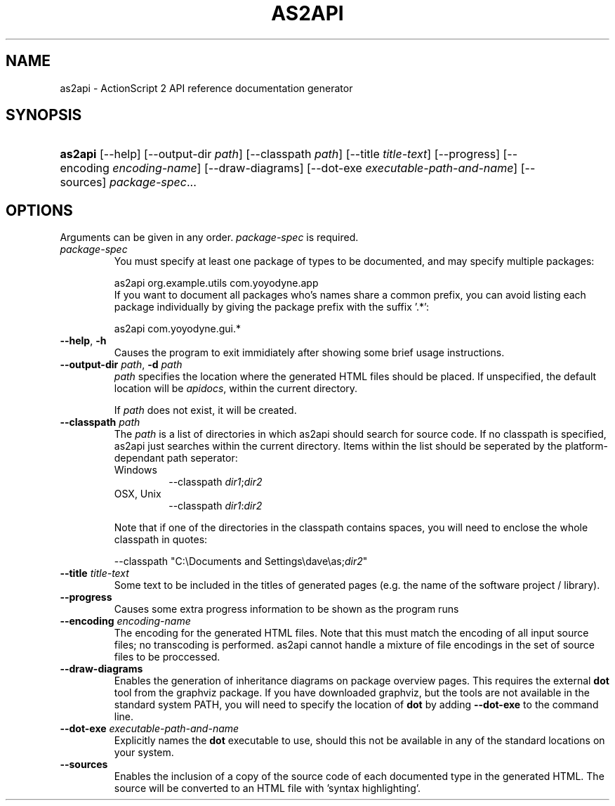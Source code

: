 .\" ** You probably do not want to edit this file directly **
.\" It was generated using the DocBook XSL Stylesheets (version 1.69.1).
.\" Instead of manually editing it, you probably should edit the DocBook XML
.\" source for it and then use the DocBook XSL Stylesheets to regenerate it.
.TH "AS2API" "1" "11/06/2005" "" "Command\-line Reference"
.\" disable hyphenation
.nh
.\" disable justification (adjust text to left margin only)
.ad l
.SH "NAME"
as2api \- ActionScript 2 API reference documentation generator
.SH "SYNOPSIS"
.HP 7
\fBas2api\fR [\-\-help] [\-\-output\-dir\ \fIpath\fR] [\-\-classpath\ \fIpath\fR] [\-\-title\ \fItitle\-text\fR] [\-\-progress] [\-\-encoding\ \fIencoding\-name\fR] [\-\-draw\-diagrams] [\-\-dot\-exe\ \fIexecutable\-path\-and\-name\fR] [\-\-sources] \fIpackage\-spec\fR...
.SH "OPTIONS"
.PP
Arguments can be given in any order.
\fIpackage\-spec\fR
is required.
.TP
\fB\fIpackage\-spec\fR\fR
You must specify at least one package of types to be documented, and may specify multiple packages:
.IP
.sp
.nf
as2api org.example.utils com.yoyodyne.app
.fi
If you want to document all packages who's names share a common prefix, you can avoid listing each package individually by giving the package prefix with the suffix '.*':
.IP
.sp
.nf
as2api com.yoyodyne.gui.*
.fi
.TP
\fB\-\-help\fR, \fB\-h\fR
Causes the program to exit immidiately after showing some brief usage instructions.
.TP
\fB\-\-output\-dir \fR\fB\fIpath\fR\fR, \fB\-d \fR\fB\fIpath\fR\fR
\fIpath\fR
specifies the location where the generated HTML files should be placed. If unspecified, the default location will be
\fIapidocs\fR, within the current directory.
.sp
If
\fIpath\fR
does not exist, it will be created.
.TP
\fB\-\-classpath \fR\fB\fIpath\fR\fR
The
\fIpath\fR
is a list of directories in which as2api should search for source code. If no classpath is specified, as2api just searches within the current directory. Items within the list should be seperated by the platform\-dependant path seperator:
.RS
.TP
Windows
\-\-classpath
\fIdir1\fR;\fIdir2\fR
.TP
OSX, Unix
\-\-classpath
\fIdir1\fR:\fIdir2\fR
.RE
.IP
Note that if one of the directories in the classpath contains spaces, you will need to enclose the whole classpath in quotes:
.IP
.sp
.nf
\-\-classpath "C:\\Documents and Settings\\dave\\as;\fIdir2\fR"
.fi
.TP
\fB\-\-title \fR\fB\fItitle\-text\fR\fR
Some text to be included in the titles of generated pages (e.g. the name of the software project / library).
.TP
\fB\-\-progress\fR
Causes some extra progress information to be shown as the program runs
.TP
\fB\-\-encoding \fR\fB\fIencoding\-name\fR\fR
The encoding for the generated HTML files. Note that this must match the encoding of all input source files; no transcoding is performed. as2api cannot handle a mixture of file encodings in the set of source files to be proccessed.
.TP
\fB\-\-draw\-diagrams\fR
Enables the generation of inheritance diagrams on package overview pages. This requires the external
\fBdot\fR
tool from the graphviz package. If you have downloaded graphviz, but the tools are not available in the standard system PATH, you will need to specify the location of
\fBdot\fR
by adding
\fB\-\-dot\-exe\fR
to the command line.
.TP
\fB\-\-dot\-exe \fR\fB\fIexecutable\-path\-and\-name\fR\fR
Explicitly names the
\fBdot\fR
executable to use, should this not be available in any of the standard locations on your system.
.TP
\fB\-\-sources\fR
Enables the inclusion of a copy of the source code of each documented type in the generated HTML. The source will be converted to an HTML file with 'syntax highlighting'.

